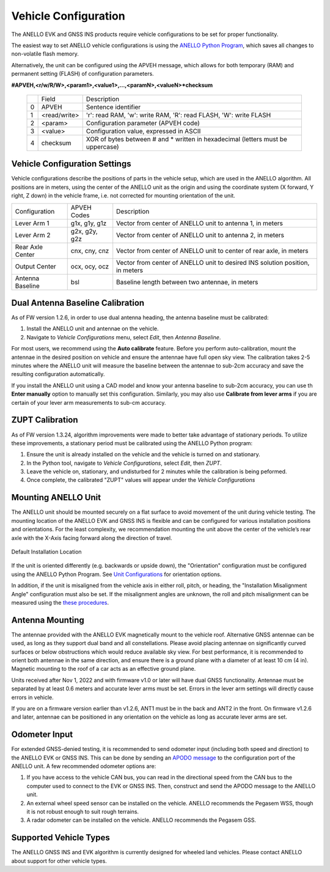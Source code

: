 ==================================
Vehicle Configuration
==================================

The ANELLO EVK and GNSS INS products require vehicle configurations to be set for proper functionality. 

The easiest way to set ANELLO vehicle configurations is using the `ANELLO Python Program <https://docs-a1.readthedocs.io/en/latest/python_tool.html#vehicle-configurations>`_, 
which saves all changes to non-volatile flash memory. 

Alternatively, the unit can be configured using the APVEH message, which allows for both temporary (RAM) and permanent setting (FLASH) of configuration parameters.

**#APVEH,<r/w/R/W>,<param1>,<value1>,...,<paramN>,<valueN>*checksum**

  +---+------------+-------------------------------------------------------------------------------------+
  |   | Field      |  Description                                                                        |
  +---+------------+-------------------------------------------------------------------------------------+
  | 0 | APVEH      |  Sentence identifier                                                                |
  +---+------------+-------------------------------------------------------------------------------------+
  | 1 |<read/write>|  'r': read  RAM, 'w': write RAM, 'R': read FLASH, 'W': write FLASH                  |
  +---+------------+-------------------------------------------------------------------------------------+
  | 2 | <param>    |  Configuration parameter (APVEH code)                                               |
  +---+------------+-------------------------------------------------------------------------------------+
  | 3 | <value>    |  Configuration value, expressed in ASCII                                            |
  +---+------------+-------------------------------------------------------------------------------------+
  | 4 | checksum   |  XOR of bytes between # and \* written in hexadecimal (letters must be uppercase)   |
  +---+------------+-------------------------------------------------------------------------------------+

Vehicle Configuration Settings
~~~~~~~~~~~~~~~~~~~~~~~~~~~~~~~~~~~~~

Vehicle configurations describe the positions of parts in the vehicle setup, which are used in the ANELLO algorithm. 
All positions are in meters, using the center of the ANELLO unit as the origin and using the coordinate system (X forward, Y right, Z down) 
in the vehicle frame, i.e. not corrected for mounting orientation of the unit.

+---------------------+------------------+----------------------------------------------------------------------------------+
| Configuration       | APVEH Codes      |                     Description                                                  |
+---------------------+------------------+----------------------------------------------------------------------------------+
|  Lever Arm 1        |  g1x, g1y, g1z   |   Vector from center of ANELLO unit to antenna 1, in meters                      |
+---------------------+------------------+----------------------------------------------------------------------------------+
|  Lever Arm 2        |  g2x, g2y, g2z   |   Vector from center of ANELLO unit to antenna 2, in meters                      |
+---------------------+------------------+----------------------------------------------------------------------------------+
| Rear Axle Center    |  cnx, cny, cnz   |   Vector from center of ANELLO unit to center of rear axle, in meters            |
+---------------------+------------------+----------------------------------------------------------------------------------+
| Output Center       |  ocx, ocy, ocz   |   Vector from center of ANELLO unit to desired INS solution position, in meters  |
+---------------------+------------------+----------------------------------------------------------------------------------+
| Antenna Baseline    |  bsl             |   Baseline length between two antennae, in meters                                |
+---------------------+------------------+----------------------------------------------------------------------------------+

Dual Antenna Baseline Calibration
~~~~~~~~~~~~~~~~~~~~~~~~~~~~~~~~~~~

As of FW version 1.2.6, in order to use dual antenna heading, the antenna baseline must be calibrated:

1. Install the ANELLO unit and antennae on the vehicle. 
2. Navigate to *Vehicle Configurations* menu, select *Edit*, then *Antenna Baseline*.

For most users, we recommend using the **Auto calibrate** feature. Before you perform auto-calibration, mount the antennae in the desired position 
on vehicle and ensure the antennae have full open sky view. The calibration takes 2-5 minutes where the ANELLO unit will measure the baseline between 
the antennae to sub-2cm accuracy and save the resulting configuration automatically.

If you install the ANELLO unit using a CAD model and know your antenna baseline to sub-2cm accuracy, you can use th **Enter manually** option to manually set this configuration.
Similarly, you may also use **Calibrate from lever arms** if you are certain of your lever arm measurements to sub-cm accuracy.

ZUPT Calibration
~~~~~~~~~~~~~~~~~~
As of FW version 1.3.24, algorithm improvements were made to better take advantage of stationary periods.
To utilize these improvements, a stationary period must be calibrated using the ANELLO Python program:

1. Ensure the unit is already installed on the vehicle and the vehicle is turned on and stationary.
2. In the Python tool, navigate to *Vehicle Configurations*, select *Edit*, then *ZUPT*.
3. Leave the vehicle on, stationary, and undisturbed for 2 minutes while the calibration is being peformed.
4. Once complete, the calibrated "ZUPT" values will appear under the *Vehicle Configurations*

Mounting ANELLO Unit
~~~~~~~~~~~~~~~~~~~~~~~~~~~~~~~~~
The ANELLO unit should be mounted securely on a flat surface to avoid movement of the unit during vehicle testing.
The mounting location of the ANELLO EVK and GNSS INS is flexible and can be configured for various installation positions and orientations. 
For the least complexity, we recommendation mounting the unit above the center of the vehicle’s rear axle with the X-Axis facing forward along the direction of travel. 

.. figure:: media/a1_install_location.png
   :scale: 30 %
   :align: center

   Default Installation Location

If the unit is oriented differently (e.g. backwards or upside down), the "Orientation" configuration must be configured using the ANELLO Python Program.
See `Unit Configurations <https://docs-a1.readthedocs.io/en/latest/unit_configuration.html#unit-installation-orientation>`__ for orientation options.

In addition, if the unit is misaligned from the vehicle axis in either roll, pitch, or heading, the "Installation Misalignment Angle" configuration must also be set.
If the misalignment angles are unknown, the roll and pitch misalignment can be measured using the `these procedures <https://docs-a1.readthedocs.io/en/latest/unit_configuration.html#anello-unit-installation-misalignment>`__.

Antenna Mounting
~~~~~~~~~~~~~~~~~~~~~
The antennae provided with the ANELLO EVK magnetically mount to the vehicle roof. Alternative GNSS antennae can be 
used, as long as they support dual band and all constellations. Please avoid placing antennae on significantly curved surfaces 
or below obstructions which would reduce available sky view. For best performance, it is recommended to orient both antennae in the same direction, 
and ensure there is a ground plane with a diameter of at least 10 cm (4 in).
Magnetic mounting to the roof of a car acts as an effective ground plane.

Units received after Nov 1, 2022 and with firmware v1.0 or later will have dual GNSS functionality.
Antennae must be separated by at least 0.6 meters and accurate lever arms must be set.
Errors in the lever arm settings will directly cause errors in vehicle.

If you are on a firmware version earlier than v1.2.6, ANT1 must be in the back and ANT2 in the front.
On firmware v1.2.6 and later, antennae can be positioned in any orientation on the vehicle as long as accurate lever arms are set. 

Odometer Input
~~~~~~~~~~~~~~~~~~~~~
For extended GNSS-denied testing, it is recommended to send odometer input (including both speed and direction) to the ANELLO EVK or GNSS INS. 
This can be done by sending an `APODO message <https://docs-a1.readthedocs.io/en/latest/communication_messaging.html#apodo-message>`_ to the configuration port of the ANELLO unit.
A few recommended odometer options are:

1. If you have access to the vehicle CAN bus, you can read in the directional speed from the CAN bus to the computer used to connect to the EVK or GNSS INS. Then, construct and send the APODO message to the ANELLO unit.
2. An external wheel speed sensor can be installed on the vehicle. ANELLO recommends the Pegasem WSS, though it is not robust enough to suit rough terrains.
3. A radar odometer can be installed on the vehicle. ANELLO recommends the Pegasem GSS.

Supported Vehicle Types
~~~~~~~~~~~~~~~~~~~~~~~~~~
The ANELLO GNSS INS and EVK algorithm is currently designed for wheeled land vehicles. Please contact ANELLO about support for other vehicle types.